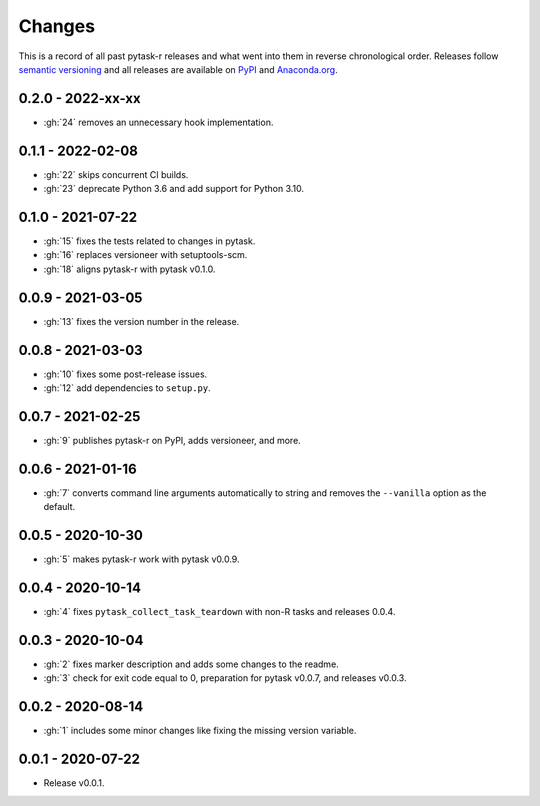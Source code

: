 Changes
=======

This is a record of all past pytask-r releases and what went into them in reverse
chronological order. Releases follow `semantic versioning <https://semver.org/>`_ and
all releases are available on `PyPI <https://pypi.org/project/pytask-r>`_ and
`Anaconda.org <https://anaconda.org/conda-forge/pytask-r>`_.


0.2.0 - 2022-xx-xx
------------------

- :gh:`24` removes an unnecessary hook implementation.


0.1.1 - 2022-02-08
------------------

- :gh:`22` skips concurrent CI builds.
- :gh:`23` deprecate Python 3.6 and add support for Python 3.10.


0.1.0 - 2021-07-22
------------------

- :gh:`15` fixes the tests related to changes in pytask.
- :gh:`16` replaces versioneer with setuptools-scm.
- :gh:`18` aligns pytask-r with pytask v0.1.0.


0.0.9 - 2021-03-05
------------------

- :gh:`13` fixes the version number in the release.


0.0.8 - 2021-03-03
------------------

- :gh:`10` fixes some post-release issues.
- :gh:`12` add dependencies to ``setup.py``.


0.0.7 - 2021-02-25
------------------

- :gh:`9` publishes pytask-r on PyPI, adds versioneer, and more.


0.0.6 - 2021-01-16
------------------

- :gh:`7` converts command line arguments automatically to string and removes the
  ``--vanilla`` option as the default.


0.0.5 - 2020-10-30
------------------

- :gh:`5` makes pytask-r work with pytask v0.0.9.


0.0.4 - 2020-10-14
------------------

- :gh:`4` fixes ``pytask_collect_task_teardown`` with non-R tasks and releases 0.0.4.


0.0.3 - 2020-10-04
------------------

- :gh:`2` fixes marker description and adds some changes to the readme.
- :gh:`3` check for exit code equal to 0, preparation for pytask v0.0.7, and releases
  v0.0.3.


0.0.2 - 2020-08-14
------------------

- :gh:`1` includes some minor changes like fixing the missing version variable.


0.0.1 - 2020-07-22
------------------

- Release v0.0.1.
